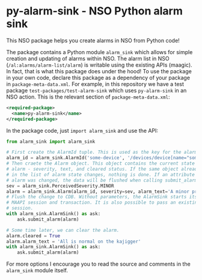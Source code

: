 * py-alarm-sink - NSO Python alarm sink
  This NSO package helps you create alarms in NSO from Python code!

  The package contains a Python module ~alarm_sink~ which allows for simple creation and updating of alarms within NSO. The alarm list in NSO (=/al:alarms/alarm-list/alarm=) is writable using the existing APIs (maagic). In fact, that is what this package does under the hood! To use the package in your own code, declare this package as a dependency of your package in =package-meta-data.xml=. For example, in this repository we have a test package =test-packages/test-alarm-sink= which uses =py-alarm-sink= in an NSO action. This is the relevant section of =package-meta-data.xml=:

  #+BEGIN_SRC xml
  <required-package>
    <name>py-alarm-sink</name>
  </required-package>
  #+END_SRC

  In the package code, just ~import alarm_sink~ and use the API:

  #+BEGIN_SRC python
  from alarm_sink import alarm_sink

  # First create the AlarmId tuple. This is used as the key for the alarm list entry
  alarm_id = alarm_sink.AlarmId('some-device', '/devices/device[name="some-device"]', 'custom-alarm', 'specific-reason')
  # Then craete the Alarm object. This object contains the current state of the
  # alarm - severity, text, and cleared status. If the same object already exist
  # in the list of alarm state changes, nothing is done. If an attribute of an
  # alarm was changed, the data will be flushed when calling submit_alarm.
  sev = alarm_sink.PerceivedSeverity.MINOR
  alarm = alarm_sink.Alarm(alarm_id, severity=sev, alarm_text='A minor problem occured on the kajigger')
  # Flush the change to CDB. Without parameters, the AlarmSink starts its own
  # MAAPI session and transaction. It is also possible to pass an existing MAAPI
  # session.
  with alarm_sink.AlarmSink() as ask:
      ask.submit_alarm(alarm)

  # Some time later, we can clear the alarm.
  alarm.cleared = True
  alarm.alarm_text = 'All is normal on the kajigger'
  with alarm_sink.AlarmSink() as ask:
      ask.submit_alarm(alarm)
  #+END_SRC

  For more options I encourage you to read the source and comments in the ~alarm_sink~ module itself.
